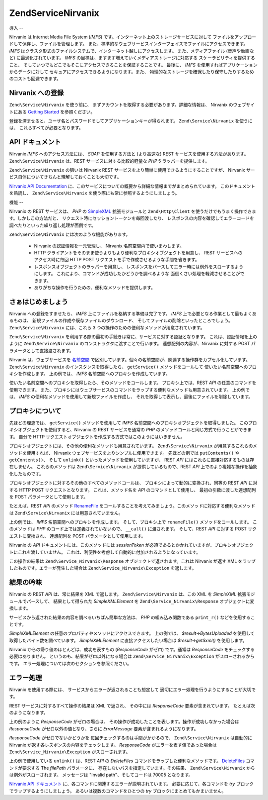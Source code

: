 .. EN-Revision: none
.. _zend.service.nirvanix:

Zend\Service\Nirvanix
=====================

.. _zend.service.nirvanix.introduction:

導入
--

Nirvanix は Internet Media File System (*IMFS*)
です。インターネット上のストレージサービスに対して
ファイルをアップロードして保存し、ファイルを管理します。
また、標準的なウェブサービスインターフェイスでファイルにアクセスできます。
*IMFS* はクラスタ形式のファイルシステムで、インターネット越しにアクセスします。
また、メディアファイル (音声や動画など) に最適化されています。 *IMFS*
の目標は、ますます増えていくメディアストレージに対応する
スケーラビリティを提供すること、
そしていつでもどこでもそこにアクセスできることを保証することです。 最後に、
*IMFS* を使用すればアプリケーションからデータに対して
セキュアにアクセスできるようになります。また、
物理的なストレージを確保したり保守したりするためのコストも回避できます。

.. _zend.service.nirvanix.registering:

Nirvanix への登録
-------------

``Zend\Service\Nirvanix`` を使う前に、
まずアカウントを取得する必要があります。詳細な情報は、 Nirvanix
のウェブサイトにある `Getting Started`_ を参照ください。

登録を済ませると、ユーザ名とパスワードそしてアプリケーションキーが得られます。
``Zend\Service\Nirvanix`` を使うには、 これらすべてが必要となります。

.. _zend.service.nirvanix.apiDocumentation:

API ドキュメント
----------

Nirvanix *IMFS* へのアクセス方法には、 *SOAP* を使用する方法と (より高速な) REST
サービスを使用する方法があります。 ``Zend\Service\Nirvanix`` は、REST
サービスに対する比較的軽量な *PHP* 5 ラッパーを提供します。

``Zend\Service\Nirvanix`` の狙いは Nirvanix REST
サービスをより簡単に使用できるようにすることですが、 Nirvanix
サービス自体についてきちんと理解しておくことも大切です。

`Nirvanix API Documentation`_
に、このサービスについての概要から詳細な情報までがまとめられています。
このドキュメントを熟読し、 ``Zend\Service\Nirvanix``
を使う際にも常に参照するようにしましょう。

.. _zend.service.nirvanix.features:

機能
--

Nirvanix の REST サービスは、 *PHP* の `SimpleXML`_ 拡張モジュールと ``Zend\Http\Client``
を使うだけでもうまく操作できます。しかしこの方法だと、
リクエスト時にセッショントークンを毎回渡したり、
レスポンスの内容を確認してエラーコードを調べたりといった繰り返し処理が面倒です。

``Zend\Service\Nirvanix`` には次のような機能があります。



   - Nirvanix の認証情報を一元管理し、 Nirvanix 名前空間内で使いまわします。

   - HTTP
     クライアントをそのまま使うよりもより便利なプロキシオブジェクトを用意し、
     REST サービスへのアクセス時に毎回 HTTP POST
     リクエストを手で作成させるような手間を省きます。

   - レスポンスオブジェクトのラッパーを用意し、
     レスポンスをパースしてエラー時には例外をスローするようにします。
     これにより、コマンドが成功したかどうかを調べるような
     面倒くさい処理を軽減させることができます。

   - ありがちな操作を行うための、便利なメソッドを提供します。



.. _zend.service.nirvanix.storing-your-first:

さぁはじめましょう
---------

Nirvanix への登録をすませたら、 *IMFS* 上にファイルを格納する準備は完了です。 *IMFS*
上で必要となる作業として最もよくあるものは、
新規ファイルの作成や既存ファイルのダウンロード、
そしてファイルの削除といったところでしょう。 ``Zend\Service\Nirvanix`` には、これら 3
つの操作のための便利なメソッドが用意されています。

.. code-block:: php
   :linenos:

   $auth = array('username' => 'your-username',
                 'password' => 'your-password',
                 'appKey'   => 'your-app-key');

   $nirvanix = new Zend\Service\Nirvanix($auth);
   $imfs = $nirvanix->getService('IMFS');

   $imfs->putContents('/foo.txt', 'contents to store');

   echo $imfs->getContents('/foo.txt');

   $imfs->unlink('/foo.txt');

``Zend\Service\Nirvanix``
を利用する際の最初の手続きは常に、サービスに対する認証となります。
これは、認証情報を上のように ``Zend\Service\Nirvanix``
のコンストラクタに渡すことで行います。 連想配列の内容が、Nirvanix に対する POST
パラメータとして直接渡されます。

Nirvanix は、ウェブサービスを `名前空間`_
で区別しています。個々の名前空間が、関連する操作群をカプセル化しています。
``Zend\Service\Nirvanix`` のインスタンスを取得したら、 ``getService()``
メソッドをコールして 使いたい名前空間へのプロキシを作成します。 上の例では、
*IMFS* 名前空間へのプロキシを作成しています。

使いたい名前空間へのプロキシを取得したら、そのメソッドをコールします。
プロキシ上では、REST *API* の任意のコマンドを使用できます。
また、プロキシにはウェブサービスのコマンドをラップする便利なメソッドも用意されています。
上の例では、 *IMFS* の便利なメソッドを使用して新規ファイルを作成し、
それを取得して表示し、最後にファイルを削除しています。

.. _zend.service.nirvanix.understanding-proxy:

プロキシについて
--------

先ほどの理恵では、 ``getService()`` メソッドを使用して *IMFS*
名前空間へのプロキシオブジェクトを取得しました。
このプロキシオブジェクトを使用すると、Nirvanix の REST サービスを通常の *PHP*
のメソッドコールと同じ方式で行うことができます。 自分で HTTP
リクエストオブジェクトを作成する方式ではこのようにはいきません。

プロキシオブジェクトには、その他の便利なメソッドも用意されています。
``Zend\Service\Nirvanix`` が用意するこれらのメソッドを使用すれば、 Nirvanix
ウェブサービスをよりシンプルに使用できます。 先ほどの例では ``putContents()`` や
``getContents()``\ 、 そして ``unlink()`` といったメソッドを使用していますが、 REST *API*
にはこれらに直接対応するものは存在しません。 これらのメソッドは
``Zend\Service\Nirvanix`` が提供しているもので、REST *API*
上でのより複雑な操作を抽象化したものです。

プロキシオブジェクトに対するその他のすべてのメソッドコールは、
プロキシによって動的に変換され、同等の REST *API* に対する HTTP POST
リクエストとなります。 これは、メソッド名を *API* のコマンドとして使用し、
最初の引数に渡した連想配列を POST パラメータとして使用します。

たとえば、REST *API* のメソッド `RenameFile`_
をコールすることを考えてみましょう。このメソッドに対応する便利なメソッドは
``Zend\Service\Nirvanix`` には用意されていません。

.. code-block:: php
   :linenos:

   $auth = array('username' => 'your-username',
                 'password' => 'your-password',
                 'appKey'   => 'your-app-key');

   $nirvanix = new Zend\Service\Nirvanix($auth);
   $imfs = $nirvanix->getService('IMFS');

   $result = $imfs->renameFile(array('filePath' => '/path/to/foo.txt',
                                     'newFileName' => 'bar.txt'));

上の例では、 *IMFS* 名前空間へのプロキシを作成します。 そして、プロキシ上で
``renameFile()`` メソッドをコールします。 このメソッドは *PHP*
のコード上では定義されていないので、 ``__call()`` に渡されます。 そして、REST *API*
に対する POST リクエストに変換され、 連想配列を POST パラメータとして使用します。

Nirvanix の *API* ドキュメントには、このメソッドには *sessionToken*
が必須であるとかかれていますが、プロキシオブジェクトにこれを渡していません。
これは、利便性を考慮して自動的に付加されるようになっています。

この操作の結果は ``Zend\Service_Nirvanix\Response`` オブジェクトで返されます。これは
Nirvanix が返す XML をラップしたものです。エラーが発生した場合は
``Zend\Service_Nirvanix\Exception`` を返します。

.. _zend.service.nirvanix.examining-results:

結果の吟味
-----

Nirvanix の REST *API* は、常に結果を XML で返します。 ``Zend\Service\Nirvanix`` は、この XML を
*SimpleXML* 拡張モジュールでパースして、 結果として得られた *SimpleXMLElement* を
``Zend\Service_Nirvanix\Response`` オブジェクトに変換します。

サービスから返された結果の内容を調べるいちばん簡単な方法は、 *PHP*
の組み込み関数である ``print_r()`` などを使用することです。

.. code-block:: php
   :linenos:

   <?php
   $auth = array('username' => 'your-username',
                 'password' => 'your-password',
                 'appKey'   => 'your-app-key');

   $nirvanix = new Zend\Service\Nirvanix($auth);
   $imfs = $nirvanix->getService('IMFS');

   $result = $imfs->putContents('/foo.txt', 'fourteen bytes');
   print_r($result);
   ?>

   Zend\Service_Nirvanix\Response Object
   (
       [_sxml:protected] => SimpleXMLElement Object
           (
               [ResponseCode] => 0
               [FilesUploaded] => 1
               [BytesUploaded] => 14
           )
   )

*SimpleXMLElement* の任意のプロパティやメソッドにアクセスできます。 上の例では、
*$result->BytesUploaded* を使用して 取得したバイト数を調べています。 *SimpleXMLElement*
に直接アクセスしたい場合は *$result->getSxml()* を使用します。

Nirvanix からの帰り値のほとんどは、成功を表すもの (*ResponseCode* がゼロ) です。通常は
*ResponseCode* をチェックする必要はありません。
というのも、結果がゼロ以外になる場合は ``Zend\Service_Nirvanix\Exception``
がスローされるからです。 エラー処理については次のセクションを参照ください。

.. _zend.service.nirvanix.handling-errors:

エラー処理
-----

Nirvanix を使用する際には、 サービスからエラーが返されることも想定して
適切にエラー処理を行うようにすることが大切です。

REST サービスに対するすべて操作の結果は XML で返され、 その中には *ResponseCode*
要素が含まれています。 たとえば次のようになります。

.. code-block:: xml
   :linenos:

   <Response>
      <ResponseCode>0</ResponseCode>
   </Response>

上の例のように *ResponseCode* がゼロの場合は、
その操作が成功したことを表します。操作が成功しなかった場合は *ResponseCode*
がゼロ以外の値となり、さらに *ErrorMessage* 要素が含まれるようになります。

*ResponseCode* がゼロでないかどうかを 毎回チェックするのは手間がかかるので、
``Zend\Service\Nirvanix`` は自動的に Nirvanix が返す各レスポンスの内容をチェックします。
*ResponseCode* がエラーを表す値であった場合は ``Zend\Service_Nirvanix\Exception``
がスローされます。

.. code-block:: xml
   :linenos:

   $auth = array('username' => 'your-username',
                 'password' => 'your-password',
                 'appKey'   => 'your-app-key');
   $nirvanix = new Zend\Service\Nirvanix($auth);

   try {

     $imfs = $nirvanix->getService('IMFS');
     $imfs->unlink('/a-nonexistant-path');

   } catch (Zend\Service_Nirvanix\Exception $e) {
     echo $e->getMessage() . "\n";
     echo $e->getCode();
   }

上の例で使用している ``unlink()`` は、REST *API* の *DeleteFiles*
コマンドをラップした便利なメソッドです。 `DeleteFiles`_ コマンドが要求する The
*filePath* パラメータに、 存在しないパスを指定しています。その結果、
``Zend\Service\Nirvanix`` からは例外がスローされます。 メッセージは "Invalid
path"、そしてコードは 70005 となります。

`Nirvanix API ドキュメント`_ に、各コマンドに関連するエラーが説明されています。
必要に応じて、各コマンドを *try* ブロックでラップするようにしましょう。
あるいは複数のコマンドをひとつの *try* ブロックにまとめてもかまいません。



.. _`Getting Started`: http://www.nirvanix.com/gettingStarted.aspx
.. _`Nirvanix API Documentation`: http://developer.nirvanix.com/sitefiles/1000/API.html
.. _`SimpleXML`: http://www.php.net/simplexml
.. _`名前空間`: http://developer.nirvanix.com/sitefiles/1000/API.html#_Toc175999879
.. _`RenameFile`: http://developer.nirvanix.com/sitefiles/1000/API.html#_Toc175999923
.. _`DeleteFiles`: http://developer.nirvanix.com/sitefiles/1000/API.html#_Toc175999918
.. _`Nirvanix API ドキュメント`: http://developer.nirvanix.com/sitefiles/1000/API.html
